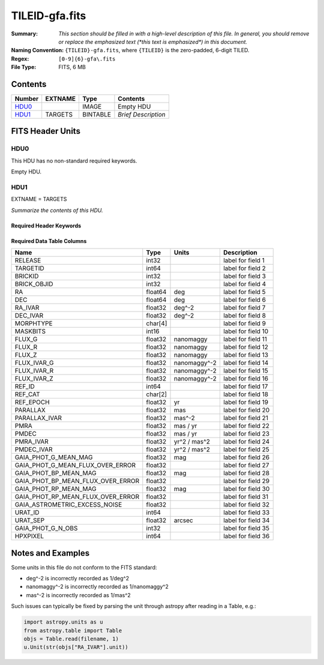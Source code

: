 ===============
TILEID-gfa.fits
===============

:Summary: *This section should be filled in with a high-level description of
    this file. In general, you should remove or replace the emphasized text
    (\*this text is emphasized\*) in this document.*
:Naming Convention: ``{TILEID}-gfa.fits``, where ``{TILEID}`` is the zero-padded,
    6-digit TILED.
:Regex: ``[0-9]{6}-gfa\.fits``
:File Type: FITS, 6 MB

Contents
========

====== ======= ======== ===================
Number EXTNAME Type     Contents
====== ======= ======== ===================
HDU0_          IMAGE    Empty HDU
HDU1_  TARGETS BINTABLE *Brief Description*
====== ======= ======== ===================


FITS Header Units
=================

HDU0
----

This HDU has no non-standard required keywords.

Empty HDU.

HDU1
----

EXTNAME = TARGETS

*Summarize the contents of this HDU.*

Required Header Keywords
~~~~~~~~~~~~~~~~~~~~~~~~

.. collapse:: Required Header Keywords Table

    .. rst-class:: keywords

    ======== ============= ==== =======================
    KEY      Example Value Type Comment
    ======== ============= ==== =======================
    NAXIS1   164           int  width of table in bytes
    NAXIS2   43904         int  number of rows in table
    SURVEY   main          str
    RESOLVE  T             bool
    MASKBITS T             bool
    BACKUP   F             bool
    NOSEC    F             bool
    DR       9             int
    ======== ============= ==== =======================

Required Data Table Columns
~~~~~~~~~~~~~~~~~~~~~~~~~~~

.. rst-class:: columns

================================= ======= ============= ===================
Name                              Type    Units         Description
================================= ======= ============= ===================
RELEASE                           int32                 label for field   1
TARGETID                          int64                 label for field   2
BRICKID                           int32                 label for field   3
BRICK_OBJID                       int32                 label for field   4
RA                                float64 deg           label for field   5
DEC                               float64 deg           label for field   6
RA_IVAR                           float32 deg^-2        label for field   7
DEC_IVAR                          float32 deg^-2        label for field   8
MORPHTYPE                         char[4]               label for field   9
MASKBITS                          int16                 label for field  10
FLUX_G                            float32 nanomaggy     label for field  11
FLUX_R                            float32 nanomaggy     label for field  12
FLUX_Z                            float32 nanomaggy     label for field  13
FLUX_IVAR_G                       float32 nanomaggy^-2  label for field  14
FLUX_IVAR_R                       float32 nanomaggy^-2  label for field  15
FLUX_IVAR_Z                       float32 nanomaggy^-2  label for field  16
REF_ID                            int64                 label for field  17
REF_CAT                           char[2]               label for field  18
REF_EPOCH                         float32 yr            label for field  19
PARALLAX                          float32 mas           label for field  20
PARALLAX_IVAR                     float32 mas^-2        label for field  21
PMRA                              float32 mas / yr      label for field  22
PMDEC                             float32 mas / yr      label for field  23
PMRA_IVAR                         float32 yr^2 / mas^2  label for field  24
PMDEC_IVAR                        float32 yr^2 / mas^2  label for field  25
GAIA_PHOT_G_MEAN_MAG              float32 mag           label for field  26
GAIA_PHOT_G_MEAN_FLUX_OVER_ERROR  float32               label for field  27
GAIA_PHOT_BP_MEAN_MAG             float32 mag           label for field  28
GAIA_PHOT_BP_MEAN_FLUX_OVER_ERROR float32               label for field  29
GAIA_PHOT_RP_MEAN_MAG             float32 mag           label for field  30
GAIA_PHOT_RP_MEAN_FLUX_OVER_ERROR float32               label for field  31
GAIA_ASTROMETRIC_EXCESS_NOISE     float32               label for field  32
URAT_ID                           int64                 label for field  33
URAT_SEP                          float32 arcsec        label for field  34
GAIA_PHOT_G_N_OBS                 int32                 label for field  35
HPXPIXEL                          int64                 label for field  36
================================= ======= ============= ===================


Notes and Examples
==================

Some units in this file do not conform to the FITS standard:

* deg^-2 is incorrectly recorded as 1/deg^2
* nanomaggy^-2 is incorrectly recorded as 1/nanomaggy^2
* mas^-2 is incorrectly recorded as 1/mas^2

Such issues can typically be fixed by parsing the unit through astropy after reading in a Table, e.g.:

.. code-block:: python

    import astropy.units as u
    from astropy.table import Table
    objs = Table.read(filename, 1)
    u.Unit(str(objs["RA_IVAR"].unit))
